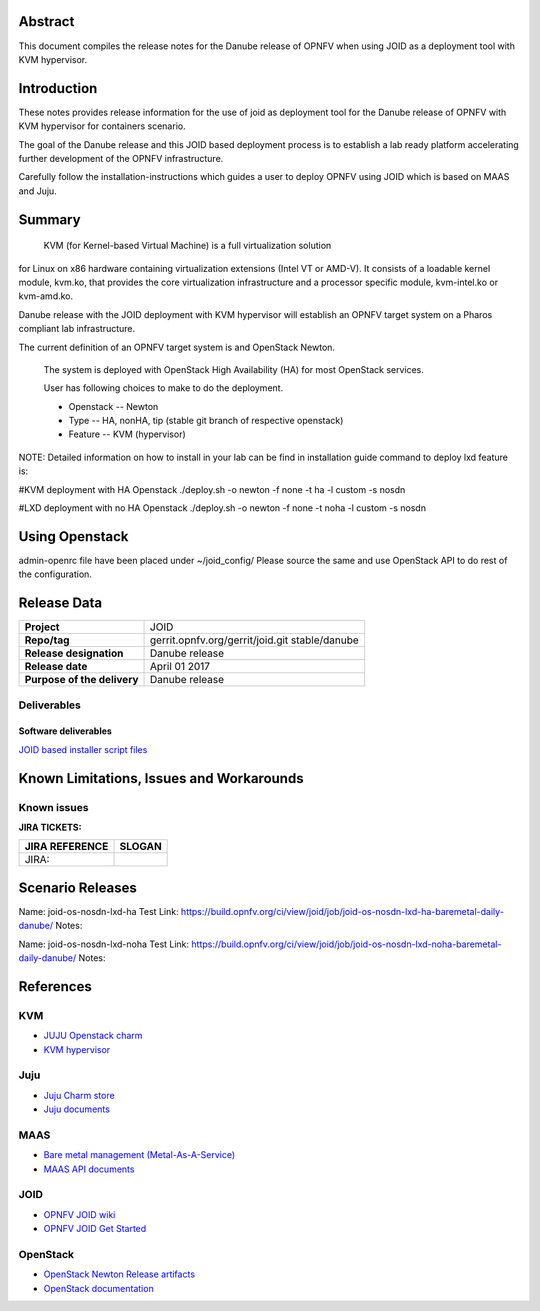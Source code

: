 .. This work is licensed under a Creative Commons Attribution 4.0 International License.
.. http://creativecommons.org/licenses/by/4.0
.. (c) <optionally add copywriters name>


Abstract
========

This document compiles the release notes for the Danube release of
OPNFV when using JOID as a deployment tool with KVM hypervisor.

Introduction
============

These notes provides release information for the use of joid as deployment
tool for the Danube release of OPNFV with KVM hypervisor for containers
scenario.

The goal of the Danube release and this JOID based deployment process is
to establish a lab ready platform accelerating further development
of the OPNFV infrastructure.

Carefully follow the installation-instructions which guides a user to deploy
OPNFV using JOID which is based on MAAS and Juju.

Summary
=======

    KVM (for Kernel-based Virtual Machine) is a full virtualization solution
for Linux on x86 hardware containing virtualization extensions (Intel VT or AMD-V).
It consists of a loadable kernel module, kvm.ko, that provides the core
virtualization infrastructure and a processor specific module, kvm-intel.ko or kvm-amd.ko.

Danube release with the JOID deployment with KVM hypervisor will establish an
OPNFV target system on a Pharos compliant lab infrastructure.

The current definition of an OPNFV target system is and OpenStack Newton.

    The system is deployed with OpenStack High Availability (HA) for most OpenStack services.

    User has following choices to make to do the deployment.

    - Openstack      -- Newton
    - Type           -- HA, nonHA, tip (stable git branch of respective openstack)
    - Feature        -- KVM (hypervisor)

NOTE: Detailed information on how to install in your lab can be find in installation guide
command to deploy lxd feature is:

#KVM deployment with HA Openstack
./deploy.sh -o newton -f none -t ha -l custom -s nosdn

#LXD deployment with no HA Openstack
./deploy.sh -o newton -f none -t noha -l custom -s nosdn

Using Openstack
===============

admin-openrc file have been placed under ~/joid_config/
Please source the same and use OpenStack API to do rest of the configuration.


Release Data
============

+--------------------------------------+--------------------------------------+
| **Project**                          | JOID                                 |
|                                      |                                      |
+--------------------------------------+--------------------------------------+
| **Repo/tag**                         | gerrit.opnfv.org/gerrit/joid.git     |
|                                      | stable/danube                        |
+--------------------------------------+--------------------------------------+
| **Release designation**              | Danube release                       |
|                                      |                                      |
+--------------------------------------+--------------------------------------+
| **Release date**                     | April 01 2017                        |
|                                      |                                      |
+--------------------------------------+--------------------------------------+
| **Purpose of the delivery**          | Danube release                       |
|                                      |                                      |
+--------------------------------------+--------------------------------------+

Deliverables
------------

Software deliverables
~~~~~~~~~~~~~~~~~~~~~
`JOID based installer script files <https://gerrit.opnfv.org/gerrit/gitweb?p=joid.git;a=summary>`_

Known Limitations, Issues and Workarounds
=========================================

Known issues
------------

**JIRA TICKETS:**

+--------------------------------------+--------------------------------------+
| **JIRA REFERENCE**                   | **SLOGAN**                           |
|                                      |                                      |
+--------------------------------------+--------------------------------------+
| JIRA:                                |                                      |
+--------------------------------------+--------------------------------------+


Scenario Releases
=================
Name:      joid-os-nosdn-lxd-ha
Test Link: https://build.opnfv.org/ci/view/joid/job/joid-os-nosdn-lxd-ha-baremetal-daily-danube/
Notes:

Name:      joid-os-nosdn-lxd-noha
Test Link: https://build.opnfv.org/ci/view/joid/job/joid-os-nosdn-lxd-noha-baremetal-daily-danube/
Notes:

References
==========
KVM
---
- `JUJU Openstack charm <https://jujucharms.com/openstack-telemetry/>`_
- `KVM hypervisor <https://help.ubuntu.com/community/KVM/Installation>`_

Juju
----
- `Juju Charm store <https://jujucharms.com/>`_
- `Juju documents <https://jujucharms.com/docs/stable/getting-started>`_

MAAS
----
- `Bare metal management (Metal-As-A-Service) <http://maas.io/get-started>`_
- `MAAS API documents <http://maas.ubuntu.com/docs/>`_

JOID
----
- `OPNFV JOID wiki <https://wiki.opnfv.org/joid>`_
- `OPNFV JOID Get Started <https://wiki.opnfv.org/display/joid/JOID+Get+Started>`_

OpenStack
---------
- `OpenStack Newton Release artifacts <http://www.openstack.org/software/newton>`_
- `OpenStack documentation <http://docs.openstack.org>`_

